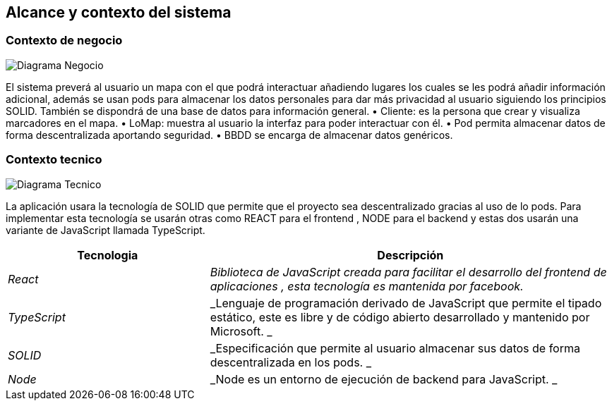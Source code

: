 [[section-system-scope-and-context]]
== Alcance y contexto del sistema


=== Contexto de negocio


image:DiagramaContextoNegocio.png["Diagrama Negocio"]

El sistema preverá al usuario un mapa con el que podrá interactuar añadiendo lugares los cuales se les podrá añadir información adicional, además se usan pods para almacenar los datos personales para dar más privacidad al usuario siguiendo los principios SOLID. También se dispondrá de una base de datos para información general.
•	Cliente: es la persona que crear y visualiza marcadores en el mapa.
•	LoMap: muestra al usuario la interfaz para poder interactuar con él.
•	Pod permita almacenar datos de forma descentralizada aportando seguridad. 
•	BBDD se encarga de almacenar datos genéricos.



=== Contexto tecnico



image:DiagramaContextoTecnico.png["Diagrama Tecnico"]

La aplicación usara la tecnología de SOLID que permite que el proyecto sea descentralizado gracias al uso de lo pods. Para implementar esta tecnología se usarán otras como REACT para el frontend , NODE para el backend y estas dos usarán una variante de JavaScript llamada TypeScript. 

[options="header",cols="1,2"]
|===
|Tecnologia|Descripción
| _React_ | _Biblioteca de JavaScript creada para facilitar el desarrollo del frontend de aplicaciones , esta tecnología es mantenida por facebook._ 
| _TypeScript_ | _Lenguaje de programación derivado de JavaScript que permite el tipado estático, este es libre y de código abierto desarrollado y mantenido por Microsoft. _ 
| _SOLID_ | _Especificación que permite al usuario almacenar sus datos de forma descentralizada en los pods. _ 
| _Node_ | _Node es un entorno de ejecución de backend para JavaScript. _ 
|===
